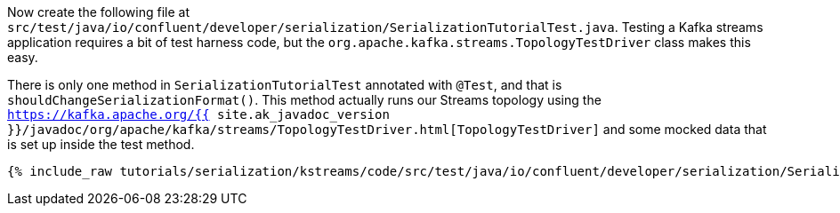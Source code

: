 Now create the following file at `src/test/java/io/confluent/developer/serialization/SerializationTutorialTest.java`. 
Testing a Kafka streams application requires a bit of test harness code, but the `org.apache.kafka.streams.TopologyTestDriver` class makes this easy.

There is only one method in `SerializationTutorialTest` annotated with `@Test`, and that is `shouldChangeSerializationFormat()`. 
This method actually runs our Streams topology using the `https://kafka.apache.org/{{ site.ak_javadoc_version }}/javadoc/org/apache/kafka/streams/TopologyTestDriver.html[TopologyTestDriver]` and some mocked data that is set up inside the test method.

+++++
<pre class="snippet"><code class="java">{% include_raw tutorials/serialization/kstreams/code/src/test/java/io/confluent/developer/serialization/SerializationTutorialTest.java %}</code></pre>
+++++
